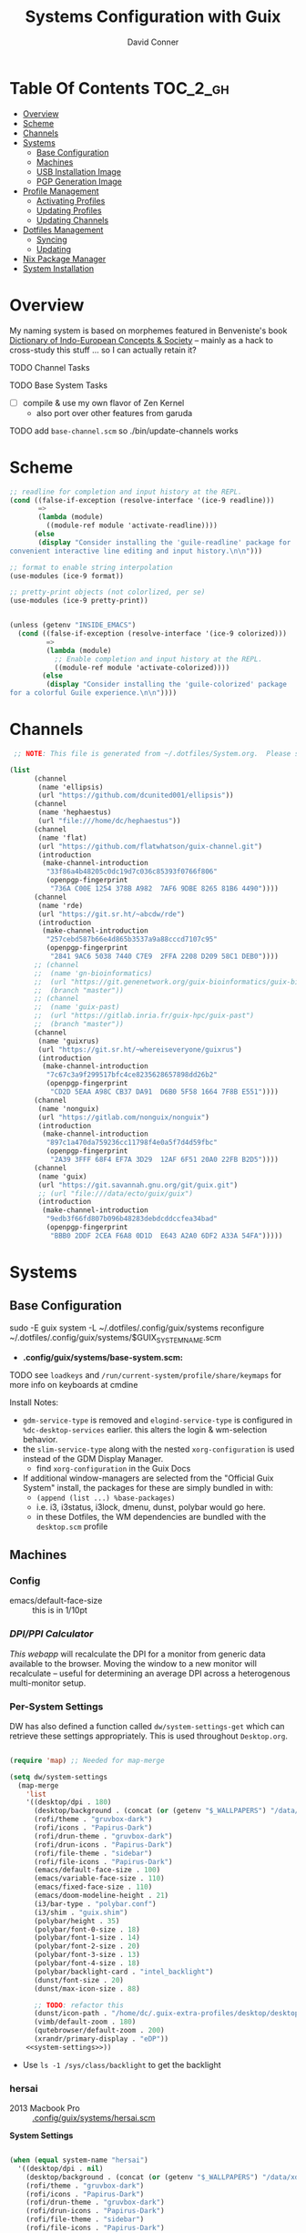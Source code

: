 
:PROPERTIES:
:ID:       83315604-b917-45e3-9366-afe6ba029a60
:END:
#+TITLE: Systems Configuration with Guix
#+AUTHOR: David Conner
#+DESCRIPTION:
#+PROPERTY: header-args        :tangle-mode (identity #o444) :mkdirp yes
#+PROPERTY: header-args:sh     :tangle-mode (identity #o555) :mkdirp yes
#+PROPERTY: header-args:scheme :tangle-mode (identity #o644) :mkdirp yes :comments link
#+STARTUP: content
#+OPTIONS: toc:nil

* Table Of Contents :TOC_2_gh:
- [[#overview][Overview]]
- [[#scheme][Scheme]]
- [[#channels][Channels]]
- [[#systems][Systems]]
  - [[#base-configuration][Base Configuration]]
  - [[#machines][Machines]]
  - [[#usb-installation-image][USB Installation Image]]
  - [[#pgp-generation-image][PGP Generation Image]]
- [[#profile-management][Profile Management]]
  - [[#activating-profiles][Activating Profiles]]
  - [[#updating-profiles][Updating Profiles]]
  - [[#updating-channels][Updating Channels]]
- [[#dotfiles-management][Dotfiles Management]]
  - [[#syncing][Syncing]]
  - [[#updating][Updating]]
- [[#nix-package-manager][Nix Package Manager]]
- [[#system-installation][System Installation]]

* Overview

My naming system is based on morphemes featured in Benveniste's book [[https://www.amazon.com/Dictionary-Indo-European-Concepts-Society-Benveniste/dp/0986132594][Dictionary
of Indo-European Concepts & Society]] -- mainly as a hack to cross-study this
stuff ... so I can actually retain it?

**** TODO Channel Tasks
**** TODO Base System Tasks
- [ ] compile & use my own flavor of Zen Kernel
  + also port over other features from garuda
**** TODO add =base-channel.scm= so ./bin/update-channels works

* Scheme

#+begin_src scheme :tangle .guile
;; readline for completion and input history at the REPL.
(cond ((false-if-exception (resolve-interface '(ice-9 readline)))
       =>
       (lambda (module)
         ((module-ref module 'activate-readline))))
      (else
       (display "Consider installing the 'guile-readline' package for
convenient interactive line editing and input history.\n\n")))

;; format to enable string interpolation
(use-modules (ice-9 format))

;; pretty-print objects (not colorlized, per se)
(use-modules (ice-9 pretty-print))


(unless (getenv "INSIDE_EMACS")
  (cond ((false-if-exception (resolve-interface '(ice-9 colorized)))
         =>
         (lambda (module)
           ;; Enable completion and input history at the REPL.
           ((module-ref module 'activate-colorized))))
        (else
         (display "Consider installing the 'guile-colorized' package
for a colorful Guile experience.\n\n"))))

#+end_src

* Channels

#+begin_src scheme :tangle .config/guix/base-channels.scm
 ;; NOTE: This file is generated from ~/.dotfiles/System.org.  Please see commentary there.

(list
      (channel
       (name 'ellipsis)
       (url "https://github.com/dcunited001/ellipsis"))
      (channel
       (name 'hephaestus)
       (url "file:///home/dc/hephaestus"))
      (channel
       (name 'flat)
       (url "https://github.com/flatwhatson/guix-channel.git")
       (introduction
        (make-channel-introduction
         "33f86a4b48205c0dc19d7c036c85393f0766f806"
         (openpgp-fingerprint
          "736A C00E 1254 378B A982  7AF6 9DBE 8265 81B6 4490"))))
      (channel
       (name 'rde)
       (url "https://git.sr.ht/~abcdw/rde")
       (introduction
        (make-channel-introduction
         "257cebd587b66e4d865b3537a9a88cccd7107c95"
         (openpgp-fingerprint
          "2841 9AC6 5038 7440 C7E9  2FFA 2208 D209 58C1 DEB0"))))
      ;; (channel
      ;;  (name 'gn-bioinformatics)
      ;;  (url "https://git.genenetwork.org/guix-bioinformatics/guix-bioinformatics.git")
      ;;  (branch "master"))
      ;; (channel
      ;;  (name 'guix-past)
      ;;  (url "https://gitlab.inria.fr/guix-hpc/guix-past")
      ;;  (branch "master"))
      (channel
       (name 'guixrus)
       (url "https://git.sr.ht/~whereiseveryone/guixrus")
       (introduction
        (make-channel-introduction
         "7c67c3a9f299517bfc4ce8235628657898dd26b2"
         (openpgp-fingerprint
          "CD2D 5EAA A98C CB37 DA91  D6B0 5F58 1664 7F8B E551"))))
      (channel
       (name 'nonguix)
       (url "https://gitlab.com/nonguix/nonguix")
       (introduction
        (make-channel-introduction
         "897c1a470da759236cc11798f4e0a5f7d4d59fbc"
         (openpgp-fingerprint
          "2A39 3FFF 68F4 EF7A 3D29  12AF 6F51 20A0 22FB B2D5"))))
      (channel
       (name 'guix)
       (url "https://git.savannah.gnu.org/git/guix.git")
       ;; (url "file:///data/ecto/guix/guix")
       (introduction
        (make-channel-introduction
         "9edb3f66fd807b096b48283debdcddccfea34bad"
         (openpgp-fingerprint
          "BBB0 2DDF 2CEA F6A8 0D1D  E643 A2A0 6DF2 A33A 54FA")))))
#+end_src

* Systems

** Base Configuration

#+begin_example sh
sudo -E guix system -L ~/.dotfiles/.config/guix/systems reconfigure ~/.dotfiles/.config/guix/systems/$GUIX_SYSTEM_NAME.scm
#+end_example

+ *.config/guix/systems/base-system.scm:*

**** TODO see =loadkeys= and =/run/current-system/profile/share/keymaps= for more info on keyboards at cmdine

**** Install Notes:

+ =gdm-service-type= is removed and =elogind-service-type= is configured in
  =%dc-desktop-services= earlier. this alters the login & wm-selection behavior.
+ the =slim-service-type= along with the nested =xorg-configuration= is used
  instead of the GDM Display Manager.
  - find =xorg-configuration= in the Guix Docs
+ If additional window-managers are selected from the "Official Guix System"
  install, the packages for these are simply bundled in with:
  - =(append (list ...) %base-packages)=
  - i.e. i3, i3status, i3lock, dmenu, dunst, polybar would go here.
  - in these Dotfiles, the WM dependencies are bundled with the =desktop.scm= profile


** Machines

*** Config

+ emacs/default-face-size :: this is in 1/10pt

*** [[DPI/PPI Calculator][DPI/PPI Calculator]]

[[This webapp][This webapp]] will recalculate the DPI for a monitor from generic data available
to the browser. Moving the window to a new monitor will recalculate -- useful
for determining an average DPI across a heterogenous multi-monitor setup.

*** Per-System Settings

DW has also defined a function called =dw/system-settings-get= which can
retrieve these settings appropriately. This is used throughout =Desktop.org=.

#+begin_src emacs-lisp :tangle .emacs.d/per-system-settings.el :noweb yes

(require 'map) ;; Needed for map-merge

(setq dw/system-settings
  (map-merge
    'list
    '((desktop/dpi . 180)
      (desktop/background . (concat (or (getenv "$_WALLPAPERS") "/data/xdg/wallpapers/anime") "default.jpg"))
      (rofi/theme . "gruvbox-dark")
      (rofi/icons . "Papirus-Dark")
      (rofi/drun-theme . "gruvbox-dark")
      (rofi/drun-icons . "Papirus-Dark")
      (rofi/file-theme . "sidebar")
      (rofi/file-icons . "Papirus-Dark")
      (emacs/default-face-size . 100)
      (emacs/variable-face-size . 110)
      (emacs/fixed-face-size . 110)
      (emacs/doom-modeline-height . 21)
      (i3/bar-type . "polybar.conf")
      (i3/shim . "guix.shim")
      (polybar/height . 35)
      (polybar/font-0-size . 18)
      (polybar/font-1-size . 14)
      (polybar/font-2-size . 20)
      (polybar/font-3-size . 13)
      (polybar/font-4-size . 18)
      (polybar/backlight-card . "intel_backlight")
      (dunst/font-size . 20)
      (dunst/max-icon-size . 88)

      ;; TODO: refactor this
      (dunst/icon-path . "/home/dc/.guix-extra-profiles/desktop/desktop/share/icons/gnome/32x32/status/:/home/dc/.guix-extra-profiles/desktop/desktop/share/icons/gnome/32x32/devices/:/home/dc/.guix-extra-profiles/desktop/desktop/share/icons/gnome/32x32/emblems/")
      (vimb/default-zoom . 180)
      (qutebrowser/default-zoom . 200)
      (xrandr/primary-display . "eDP"))
    <<system-settings>>))

#+end_src

+ Use =ls -1 /sys/class/backlight= to get the backlight

*** hersai

+ 2013 Macbook Pro :: [[file:.config/][.config/guix/systems/hersai.scm]]

*System Settings*

#+begin_src emacs-lisp :noweb-ref system-settings :noweb-sep ""

  (when (equal system-name "hersai")
    '((desktop/dpi . nil)
      (desktop/background . (concat (or (getenv "$_WALLPAPERS") "/data/xdg/wallpapers/anime") "default.jpg"))
      (rofi/theme . "gruvbox-dark")
      (rofi/icons . "Papirus-Dark")
      (rofi/drun-theme . "gruvbox-dark")
      (rofi/drun-icons . "Papirus-Dark")
      (rofi/file-theme . "sidebar")
      (rofi/file-icons . "Papirus-Dark")
      ;(desktop/dpi . 221)
      (emacs/default-face-size . 120)
      (emacs/variable-face-size . 130)
      (emacs/fixed-face-size . 120)
      (emacs/doom-modeline-height . 17)
      (polybar/height . 48)
      (polybar/font-0-size . 24)
      (polybar/font-1-size . 18)
      (polybar/font-2-size . 27)
      (polybar/font-3-size . 13)
      (polybar/backlight-card . "intel_backlight")
      (dunst/font-size . 32)
      (dunst/max-icon-size . 88)
      (dunst/icon-path . "/home/dc/.guix-extra-profiles/desktop/desktop/share/icons/gnome/32x32/status/:/home/dc/.guix-extra-profiles/desktop/desktop/share/icons/gnome/32x32/devices/:/home/dc/.guix-extra-profiles/desktop/desktop/share/icons/gnome/32x32/emblems/")
      ;(vimb/default-zoom . 160)
      ;(qutebrowser/default-zoom . 180)
      (xrandr/primary-display . "eDP-1")
      ))

#+end_src

*** tokos

+ 2011 Macbook Pro :: [[file:.config/guix/systems/tokos.scm][.config/guix/systems/tokos.scm]]

#+begin_src emacs-lisp :noweb-ref system-settings :noweb-sep ""

  (when (equal system-name "tokos")
    '((desktop/dpi . 114)
      (desktop/background . (concat (or (getenv "$_WALLPAPERS") "/data/xdg/wallpapers/anime") "default.jpg"))
      (rofi/theme . "gruvbox-dark")
      (rofi/icons . "Papirus-Dark")
      (rofi/drun-theme . "gruvbox-dark")
      (rofi/drun-icons . "Papirus-Dark")
      (rofi/file-theme . "sidebar")
      (rofi/file-icons . "Papirus-Dark")
      (emacs/default-face-size . 120)
      (emacs/variable-face-size . 130)
      (emacs/fixed-face-size . 120)
      (emacs/doom-modeline-height . 17)
      (polybar/height . 32)
      (polybar/font-0-size . 16)
      (polybar/font-1-size . 12)
      (polybar/font-2-size . 18)
      (polybar/font-3-size . 11)
      (polybar/backlight-card . "intel_backlight")
      (dunst/font-size . 20)
      (dunst/max-icon-size . 88)
      (dunst/icon-path . "/home/dc/.guix-extra-profiles/desktop/desktop/share/icons/gnome/32x32/status/:/home/dc/.guix-extra-profiles/desktop/desktop/share/icons/gnome/32x32/devices/:/home/dc/.guix-extra-profiles/desktop/desktop/share/icons/gnome/32x32/emblems/")
      ;(vimb/default-zoom . 160)
      ;(qutebrowser/default-zoom . 180)
      (xrandr/primary-display . "LVDS-1")
      ))

#+end_src

*** kharis

+ HP Elitebook

#+begin_src emacs-lisp :noweb-ref system-settings :noweb-sep ""

  (when (equal system-name "kharis")
    '((desktop/dpi . nil)
 	;;(desktop/dpi . 157) ;; TODO verify DPI
      (emacs/default-face-size . 100)
      (emacs/variable-face-size . 110)
      (emacs/fixed-face-size . 100)
      (emacs/doom-modeline-height . 17)
      (polybar/height . 32)
      (polybar/font-0-size . 14)
      (polybar/font-1-size . 12)
      (polybar/font-2-size . 18)
      (polybar/font-3-size . 8)
      (polybar/backlight-card . "amdgpu_bl0")
      (dunst/font-size . 16)
      (dunst/max-icon-size . 88)
      ;(vimb/default-zoom . 160)
      ;(qutebrowser/default-zoom . 180)
      (xrandr/primary-display . "eDP")
      ))

#+end_src

*** kratos

+ Casual Desktop VM :: [[file:.config/guix/systems/tokos.scm][.config/guix/systems/tokos.scm]]

#+begin_src emacs-lisp :noweb-ref system-settings :noweb-sep ""

  (when (equal system-name "kratos")
    ;; when 4k monitor is running at 2560x1440
    '((desktop/dpi . 128)
      (emacs/default-face-size . 90)
      (emacs/variable-face-size . 110)
      (emacs/fixed-face-size . 90)
      (emacs/doom-modeline-height . 21)
      (i3/bar-type . "i3bar.conf")
      (i3/shim . "garuda.shim")
      (polybar/height . 48)
      (polybar/font-0-size . 24)
      (polybar/font-1-size . 18)
      (polybar/font-2-size . 27)
      (polybar/font-3-size . 13)
      (dunst/font-size . 18)
      (dunst/max-icon-size . 88)

      ;; TODO: refactor
      (dunst/icon-path "/usr/share/icons/Papirus-Dark/32x32/status/:/share/icons/Papirus-Dark/32x32/devices/:/usr/share/icons/Papirus-Dark/32x32/emblems/")
      ;(vimb/default-zoom . 160)
      ;(qutebrowser/default-zoom . 180)
      ))

#+end_src

*** kudos

+ VM running a large 4K display :: [[file:.config/guix/systems/kudos.scm][.config/guix/systems/kudos.scm]]

#+begin_src emacs-lisp :noweb-ref system-settings :noweb-sep ""

  (when (equal system-name "kudos")
    '((desktop/dpi . 158) ;; TODO verify DPI
      (emacs/default-face-size . 90)
      (emacs/variable-face-size . 100)
      (emacs/fixed-face-size . 90)
      (emacs/doom-modeline-height . 21)
      (polybar/height . 48)
      (polybar/font-0-size . 24)
      (polybar/font-1-size . 18)
      (polybar/font-2-size . 27)
      (polybar/font-3-size . 13)
      (dunst/font-size . 18)
      (dunst/max-icon-size . 88)
      ;(vimb/default-zoom . 160)
      ;(qutebrowser/default-zoom . 180)
      ))

#+end_src

*** peku

This term denotes livestock and thus:

+ Undifferentiated Generic VM :: [[file:.config/guix/systems/peku.scm][.config/guix/systems/peku.scm]]
  - This will be a TUI-only system. libsixel, maybe.
  - no per-system-settings.el

**** TODO assume profiles for these VMs to be copied from  =/etc/skel=
- use refer to =skeletons= in the guix manual

** USB Installation Image

** PGP Generation Image

* Profile Management

The guix packages on my system are separated into manifests. These can be
installed/updated inpedently (see [[https://github.com/daviwil/dotfiles/blob/master/Systems.org#profile-management][daviwil/dotfiles]]). The profiles get installed
under the =~/.guix-extra-profiles= path, which is sourced by =~/.profile= on
login, in addition to =~/.guix-profile=.

** Activating Profiles

This script accepts a space-separated list of manifest file names (without extension) under the =~/.config/guix/manifests= folder and then installs those profiles for the first time.  For example:

#+begin_example sh
activate-profiles desktop emacs music
#+end_example

+ [[file:.bin/activate-profiles][.bin/activate-profiles]]

** Updating Profiles

This script accepts a space-separated list of manifest file names (without extension) under the =~/.config/guix/manifests= folder and then installs any updates to the packages contained within them.  If no profile names are provided, it walks the list of profile directories under =~/.guix-extra-profiles= and updates each one of them.

#+begin_example sh
update-profiles emacs
#+end_example

+ [[file:.bin/update-profiles][.bin/update-profiles]]

** Updating Channels

This script makes it easy to update all channels to the latest commit based on an original channel file (see the Channels section at the top of this document).

+ [[file:.bin/update-channels][.bin/update-channels]]

* Dotfiles Management
** Syncing
** Updating

The script =update-dotfiles= requires running a script in Emacs
to loop over all of theliterate configuration =.org= files, running
=org-babel-tangle-file= to make sure all of the config files are up to date.

*.emacs.d/tangle-dotfiles.el*

#+begin_src emacs-lisp :tangle .emacs.d/tangle-dotfiles.el

  (require 'org)
  (load-file "~/.dotfiles/.emacs.d/lisp/dw-settings.el")

  ;; Don't ask when evaluating code blocks
  (setq org-confirm-babel-evaluate nil)

  ;; (let* ((dotfiles-path (expand-file-name "~/.dotfiles"))
  (let* ((dotfiles-path (expand-file-name "~/.dotfiles"))
	 (org-files (directory-files dotfiles-path nil "\\.org$")))

    (defun dw/tangle-org-file (org-file)
      (message "\n\033[1;32mUpdating %s\033[0m\n" org-file)
      (org-babel-tangle-file (expand-file-name org-file dotfiles-path)))

    ;; Tangle Systems.org first
    (dw/tangle-org-file "Systems.org")

    (dolist (org-file org-files)
      (if (member org-file '("Bash.org" "Desktop.org"))
	(dw/tangle-org-file org-file))))

#+end_src

* Nix Package Manager

* System Installation
